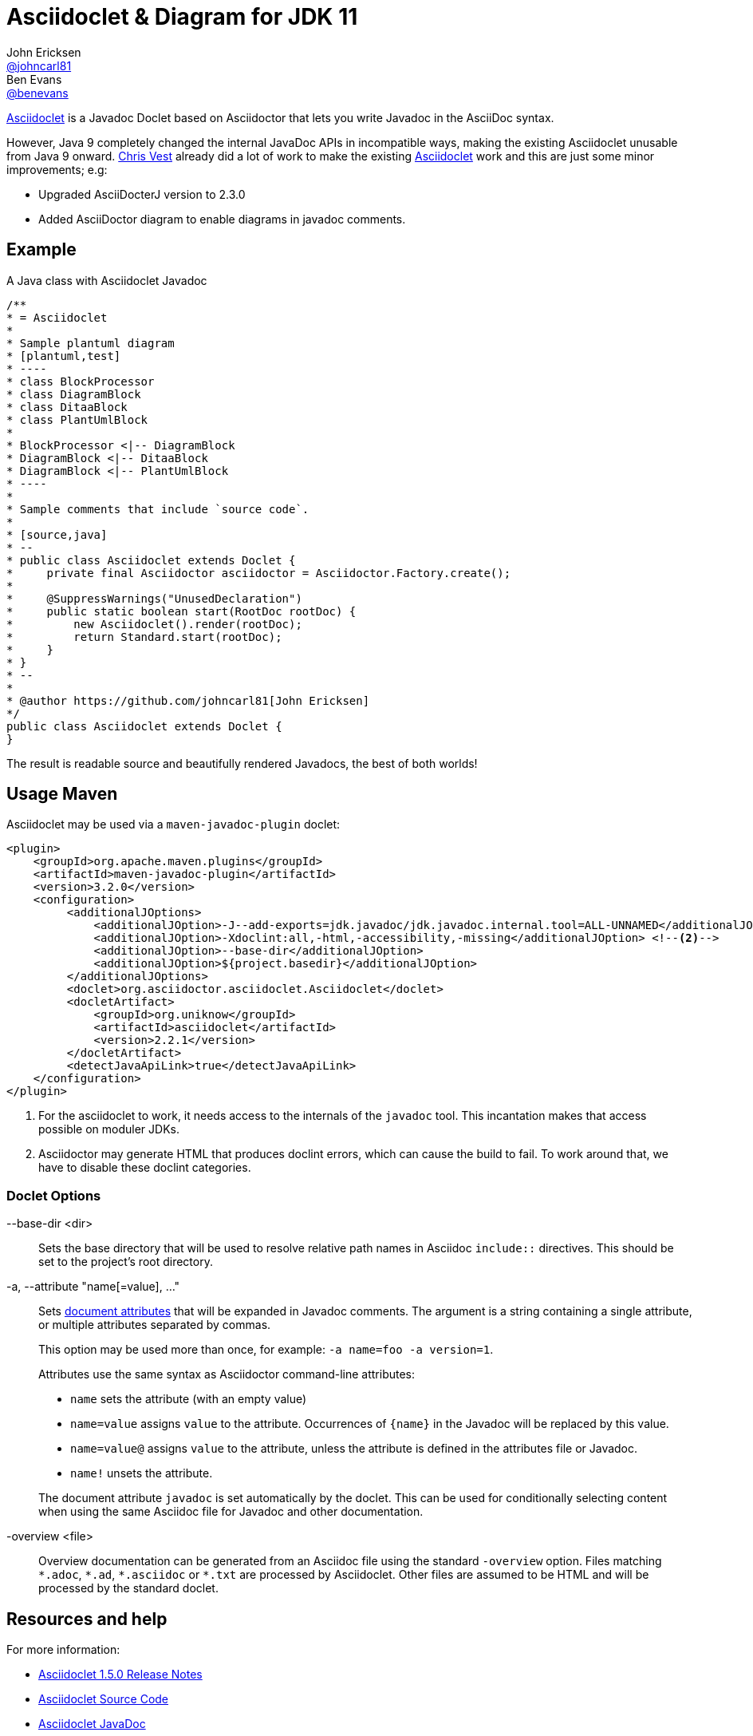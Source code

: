 = Asciidoclet & Diagram for JDK 11
John Ericksen <https://github.com/johncarl81[@johncarl81]>; Ben Evans <https://github.com/benevans[@benevans]>
:description: This is a guide for setting up and using the Asciidoclet within a JDK 11 project. Asciidoclet is a Javadoc Doclet based on Asciidoctor that lets you write Javadoc in the AsciiDoc syntax.
:keywords: Asciidoclet, AsciiDoc, Asciidoctor, syntax, Javadoc, Doclet, reference
:idprefix:
:idseparator: -
:source-language: java
ifdef::env-browser[]
:sectanchors:
:source-highlighter: highlight.js
:icons: font
endif::[]
ifdef::env-github,env-browser[]
:toc: preamble
endif::[]
ifdef::env-github[]
:badges:
:!toc-title:
endif::[]
// Refs
:asciidoclet-src-ref: https://github.com/asciidoctor/asciidoclet
:asciidoclet-javadoc-ref: https://oss.sonatype.org/service/local/repositories/releases/archive/org/asciidoctor/asciidoclet/1.5.2/asciidoclet-1.5.2-javadoc.jar/!/index.html
:asciidoclet-release-ref: http://asciidoctor.org/news/2014/09/09/asciidoclet-1.5.0-released/
:asciidoc-ref: http://asciidoc.org
:asciidoctor-java-ref: http://asciidoctor.org/docs/install-and-use-asciidoctor-java-integration/
:asciidoclet-issues-ref: https://github.com/asciidoctor/asciidoclet/issues
:asciidoctor-src-ref: https://github.com/asciidoctor/asciidoctor
:asciidoctor-java-src-ref: https://github.com/asciidoctor/asciidoctor-java-integration
:discuss-ref: http://discuss.asciidoctor.org/

ifdef::badges[]
image:http://img.shields.io/travis/asciidoctor/asciidoclet/master.svg["Build Status",link="https://travis-ci.org/asciidoctor/asciidoclet"]
image:https://img.shields.io/badge/javadoc.io-1.5.4-blue.svg[Javadoc,link=http://www.javadoc.io/doc/org.asciidoctor/asciidoclet/1.5.4]
endif::[]

{asciidoclet-src-ref}[Asciidoclet] is a Javadoc Doclet based on Asciidoctor that lets you write Javadoc in the AsciiDoc syntax.

However, Java 9 completely changed the internal JavaDoc APIs in incompatible ways, making the existing Asciidoclet unusable from Java 9 onward. https://github.com/chrisvest/asciidoclet/releases/tag/2.0.0[Chris Vest] already did a lot of work to make the existing {asciidoclet-src-ref}[Asciidoclet] work and this are just some minor improvements; e.g:

* Upgraded AsciiDocterJ version to 2.3.0
* Added AsciiDoctor diagram to enable diagrams in javadoc comments.

== Example

A Java class with Asciidoclet Javadoc

----
/**
* = Asciidoclet
*
* Sample plantuml diagram
* [plantuml,test]
* ----
* class BlockProcessor
* class DiagramBlock
* class DitaaBlock
* class PlantUmlBlock
*
* BlockProcessor <|-- DiagramBlock
* DiagramBlock <|-- DitaaBlock
* DiagramBlock <|-- PlantUmlBlock
* ----
*
* Sample comments that include `source code`.
*
* [source,java]
* --
* public class Asciidoclet extends Doclet {
*     private final Asciidoctor asciidoctor = Asciidoctor.Factory.create();
*
*     @SuppressWarnings("UnusedDeclaration")
*     public static boolean start(RootDoc rootDoc) {
*         new Asciidoclet().render(rootDoc);
*         return Standard.start(rootDoc);
*     }
* }
* --
*
* @author https://github.com/johncarl81[John Ericksen]
*/
public class Asciidoclet extends Doclet {
}
----

The result is readable source and beautifully rendered Javadocs, the best of both worlds!

== Usage Maven

Asciidoclet may be used via a `maven-javadoc-plugin` doclet:

[source,xml]
----
<plugin>
    <groupId>org.apache.maven.plugins</groupId>
    <artifactId>maven-javadoc-plugin</artifactId>
    <version>3.2.0</version>
    <configuration>
         <additionalJOptions>
             <additionalJOption>-J--add-exports=jdk.javadoc/jdk.javadoc.internal.tool=ALL-UNNAMED</additionalJOption> <!--1-->
             <additionalJOption>-Xdoclint:all,-html,-accessibility,-missing</additionalJOption> <!--2-->
             <additionalJOption>--base-dir</additionalJOption>
             <additionalJOption>${project.basedir}</additionalJOption>
         </additionalJOptions>
         <doclet>org.asciidoctor.asciidoclet.Asciidoclet</doclet>
         <docletArtifact>
             <groupId>org.uniknow</groupId>
             <artifactId>asciidoclet</artifactId>
             <version>2.2.1</version>
         </docletArtifact>
         <detectJavaApiLink>true</detectJavaApiLink>
    </configuration>
</plugin>
----
<1> For the asciidoclet to work, it needs access to the internals of the `javadoc` tool.
This incantation makes that access possible on moduler JDKs.
<2> Asciidoctor may generate HTML that produces doclint errors, which can cause the build to fail.
To work around that, we have to disable these doclint categories.

=== Doclet Options
// tag::doclet-options[]

--base-dir <dir>::
Sets the base directory that will be used to resolve relative path names in Asciidoc `include::` directives.
This should be set to the project's root directory.

-a, --attribute "name[=value], ..."::
Sets http://asciidoctor.org/docs/user-manual/#attributes[document attributes^] that will be expanded in Javadoc comments.
The argument is a string containing a single attribute, or multiple attributes separated by commas.
+
This option may be used more than once, for example: `-a name=foo -a version=1`.
+
Attributes use the same syntax as Asciidoctor command-line attributes:
+
--
* `name` sets the attribute (with an empty value)
* `name=value` assigns `value` to the attribute.
Occurrences of `\{name}` in the Javadoc will be replaced by this value.
* `name=value@` assigns `value` to the attribute, unless the attribute is defined in the attributes file or Javadoc.
* `name!` unsets the attribute.
--
+
The document attribute `javadoc` is set automatically by the doclet.
This can be used for conditionally selecting content when using the same Asciidoc file for Javadoc and other documentation.

-overview <file>::
Overview documentation can be generated from an Asciidoc file using the standard `-overview` option.
Files matching [x-]`*.adoc`, [x-]`*.ad`, [x-]`*.asciidoc` or [x-]`*.txt` are processed by Asciidoclet.
Other files are assumed to be HTML and will be processed by the standard doclet.

// end::doclet-options[]
// end::usage[]

== Resources and help

For more information:

* {asciidoclet-release-ref}[Asciidoclet 1.5.0 Release Notes]
* {asciidoclet-src-ref}[Asciidoclet Source Code]
* {asciidoclet-javadoc-ref}[Asciidoclet JavaDoc]
* {asciidoclet-issues-ref}[Asciidoclet Issue Tracker]
* {asciidoctor-src-ref}[Asciidoctor Source Code]
* {asciidoctor-java-src-ref}[Asciidoctor Java Integration Source Code]
* https://github.com/chrisvest/asciidoclet/releases/tag/2.0.0[Forked 2.0.0: Java 11 Support for Asciidoclet]
* https://medium.com/@chrisvest/formatting-javadoc-with-asciidoctor-and-java-11-b1912ac92bea[Formatting JavaDoc with Asciidoctor and Java 11.
]